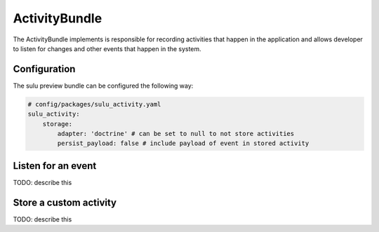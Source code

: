 ActivityBundle
==============

The ActivityBundle implements is responsible for recording activities that happen in the application and allows
developer to listen for changes and other events that happen in the system.

Configuration
-------------

The sulu preview bundle can be configured the following way:

.. code-block:: yaml

    # config/packages/sulu_activity.yaml
    sulu_activity:
        storage:
            adapter: 'doctrine' # can be set to null to not store activities
            persist_payload: false # include payload of event in stored activity

Listen for an event
-------------------

TODO: describe this

Store a custom activity
-----------------------

TODO: describe this
